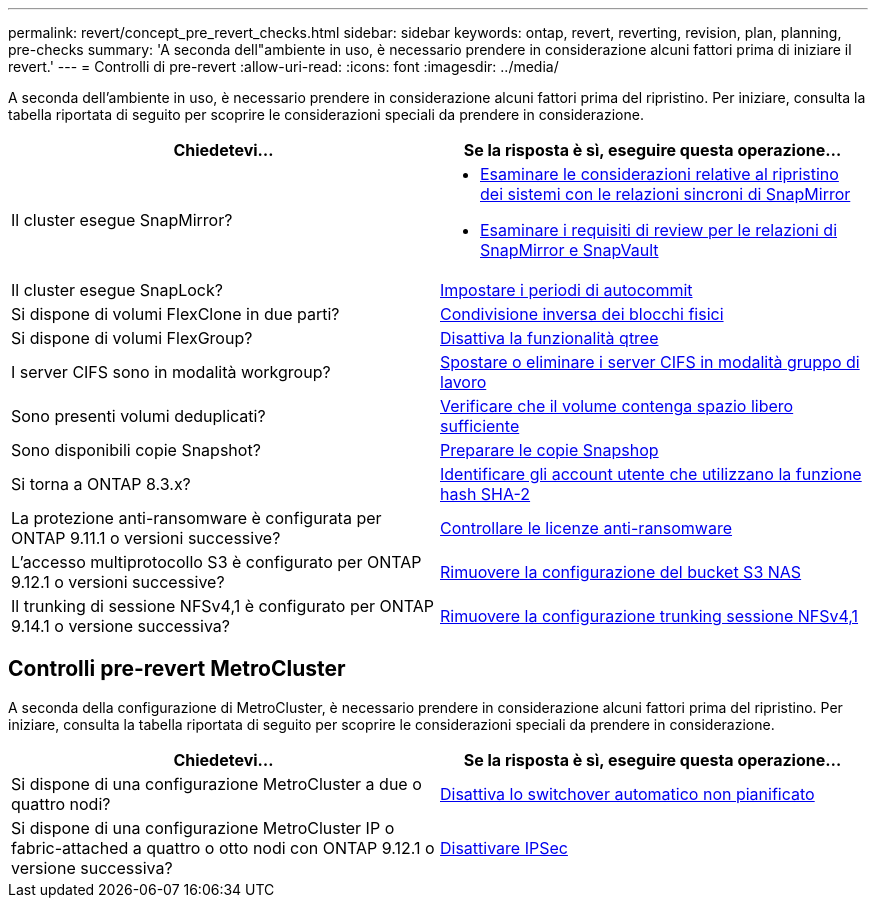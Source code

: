 ---
permalink: revert/concept_pre_revert_checks.html 
sidebar: sidebar 
keywords: ontap, revert, reverting, revision, plan, planning, pre-checks 
summary: 'A seconda dell"ambiente in uso, è necessario prendere in considerazione alcuni fattori prima di iniziare il revert.' 
---
= Controlli di pre-revert
:allow-uri-read: 
:icons: font
:imagesdir: ../media/


[role="lead"]
A seconda dell'ambiente in uso, è necessario prendere in considerazione alcuni fattori prima del ripristino. Per iniziare, consulta la tabella riportata di seguito per scoprire le considerazioni speciali da prendere in considerazione.

[cols="2*"]
|===
| Chiedetevi... | Se la risposta è *sì*, eseguire questa operazione... 


| Il cluster esegue SnapMirror?  a| 
* xref:concept_consideration_for_reverting_systems_with_snapmirror_synchronous_relationships.html[Esaminare le considerazioni relative al ripristino dei sistemi con le relazioni sincroni di SnapMirror]
* xref:concept_reversion_requirements_for_snapmirror_and_snapvault_relationships.html[Esaminare i requisiti di review per le relazioni di SnapMirror e SnapVault]




| Il cluster esegue SnapLock? | xref:task_setting_autocommit_periods_for_snaplock_volumes_before_reverting.html[Impostare i periodi di autocommit] 


| Si dispone di volumi FlexClone in due parti? | xref:task_reverting_the_physical_block_sharing_in_split_flexclone_volumes.html[Condivisione inversa dei blocchi fisici] 


| Si dispone di volumi FlexGroup? | xref:task_disabling_qtrees_in_flexgroup_volumes_before_reverting.html[Disattiva la funzionalità qtree] 


| I server CIFS sono in modalità workgroup? | xref:task_identifying_and_moving_cifs_servers_in_workgroup_mode.html[Spostare o eliminare i server CIFS in modalità gruppo di lavoro] 


| Sono presenti volumi deduplicati? | xref:task_reverting_systems_with_deduplicated_volumes.html[Verificare che il volume contenga spazio libero sufficiente] 


| Sono disponibili copie Snapshot? | xref:task_preparing_snapshot_copies_before_reverting.html[Preparare le copie Snapshop] 


| Si torna a ONTAP 8.3.x? | xref:identify-user-sha2-hash-user-accounts.html[Identificare gli account utente che utilizzano la funzione hash SHA-2] 


| La protezione anti-ransomware è configurata per ONTAP 9.11.1 o versioni successive? | xref:anti-ransomware-license-task.html[Controllare le licenze anti-ransomware] 


| L'accesso multiprotocollo S3 è configurato per ONTAP 9.12.1 o versioni successive? | xref:remove-nas-bucket-task.html[Rimuovere la configurazione del bucket S3 NAS] 


| Il trunking di sessione NFSv4,1 è configurato per ONTAP 9.14.1 o versione successiva? | xref:remove-nfs-trunking-task.html[Rimuovere la configurazione trunking sessione NFSv4,1] 
|===


== Controlli pre-revert MetroCluster

A seconda della configurazione di MetroCluster, è necessario prendere in considerazione alcuni fattori prima del ripristino. Per iniziare, consulta la tabella riportata di seguito per scoprire le considerazioni speciali da prendere in considerazione.

[cols="2*"]
|===
| Chiedetevi... | Se la risposta è *sì*, eseguire questa operazione... 


| Si dispone di una configurazione MetroCluster a due o quattro nodi? | xref:task_disable_asuo.html[Disattiva lo switchover automatico non pianificato] 


| Si dispone di una configurazione MetroCluster IP o fabric-attached a quattro o otto nodi con ONTAP 9.12.1 o versione successiva? | xref:task-disable-ipsec.html [Disattivare IPSec] 
|===